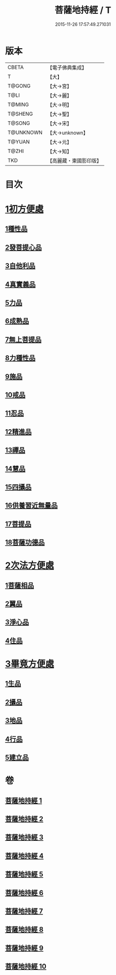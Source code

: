#+TITLE: 菩薩地持經 / T
#+DATE: 2015-11-26 17:57:49.271031
* 版本
 |     CBETA|【電子佛典集成】|
 |         T|【大】     |
 |    T@GONG|【大→宮】   |
 |      T@LI|【大→麗】   |
 |    T@MING|【大→明】   |
 |   T@SHENG|【大→聖】   |
 |    T@SONG|【大→宋】   |
 | T@UNKNOWN|【大→unknown】|
 |    T@YUAN|【大→元】   |
 |     T@ZHI|【大→知】   |
 |       TKD|【高麗藏・東國影印版】|

* 目次
* [[file:KR6n0003_001.txt::001-0888a11][1初方便處]]
** [[file:KR6n0003_001.txt::001-0888a11][1種性品]]
** [[file:KR6n0003_001.txt::0889b27][2發菩提心品]]
** [[file:KR6n0003_001.txt::0890c19][3自他利品]]
** [[file:KR6n0003_001.txt::0892c20][4真實義品]]
** [[file:KR6n0003_002.txt::0896b27][5力品]]
** [[file:KR6n0003_003.txt::003-0900a6][6成熟品]]
** [[file:KR6n0003_003.txt::0901b14][7無上菩提品]]
** [[file:KR6n0003_003.txt::0902c5][8力種性品]]
** [[file:KR6n0003_004.txt::004-0906a13][9施品]]
** [[file:KR6n0003_004.txt::0910a12][10戒品]]
** [[file:KR6n0003_006.txt::006-0918b17][11忍品]]
** [[file:KR6n0003_006.txt::0920b5][12精進品]]
** [[file:KR6n0003_006.txt::0921b28][13禪品]]
** [[file:KR6n0003_006.txt::0922b13][14慧品]]
** [[file:KR6n0003_007.txt::007-0923b11][15四攝品]]
** [[file:KR6n0003_007.txt::0925c2][16供養習近無量品]]
** [[file:KR6n0003_007.txt::0928b15][17菩提品]]
** [[file:KR6n0003_008.txt::0935c1][18菩薩功德品]]
* [[file:KR6n0003_008.txt::0937c14][2次法方便處]]
** [[file:KR6n0003_008.txt::0937c14][1菩薩相品]]
** [[file:KR6n0003_008.txt::0938b19][2翼品]]
** [[file:KR6n0003_009.txt::009-0939a21][3淨心品]]
** [[file:KR6n0003_009.txt::0939c15][4住品]]
* [[file:KR6n0003_010.txt::010-0953a18][3畢竟方便處]]
** [[file:KR6n0003_010.txt::010-0953a18][1生品]]
** [[file:KR6n0003_010.txt::0953b16][2攝品]]
** [[file:KR6n0003_010.txt::0954a7][3地品]]
** [[file:KR6n0003_010.txt::0954b20][4行品]]
** [[file:KR6n0003_010.txt::0955a5][5建立品]]
* 卷
** [[file:KR6n0003_001.txt][菩薩地持經 1]]
** [[file:KR6n0003_002.txt][菩薩地持經 2]]
** [[file:KR6n0003_003.txt][菩薩地持經 3]]
** [[file:KR6n0003_004.txt][菩薩地持經 4]]
** [[file:KR6n0003_005.txt][菩薩地持經 5]]
** [[file:KR6n0003_006.txt][菩薩地持經 6]]
** [[file:KR6n0003_007.txt][菩薩地持經 7]]
** [[file:KR6n0003_008.txt][菩薩地持經 8]]
** [[file:KR6n0003_009.txt][菩薩地持經 9]]
** [[file:KR6n0003_010.txt][菩薩地持經 10]]
